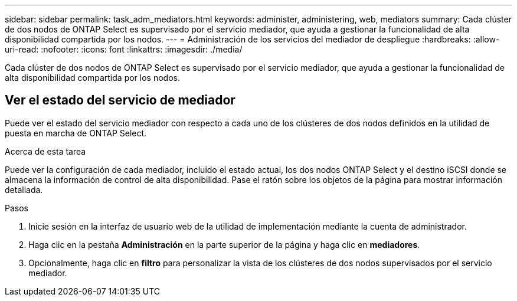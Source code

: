 ---
sidebar: sidebar 
permalink: task_adm_mediators.html 
keywords: administer, administering, web, mediators 
summary: Cada clúster de dos nodos de ONTAP Select es supervisado por el servicio mediador, que ayuda a gestionar la funcionalidad de alta disponibilidad compartida por los nodos. 
---
= Administración de los servicios del mediador de despliegue
:hardbreaks:
:allow-uri-read: 
:nofooter: 
:icons: font
:linkattrs: 
:imagesdir: ./media/


[role="lead"]
Cada clúster de dos nodos de ONTAP Select es supervisado por el servicio mediador, que ayuda a gestionar la funcionalidad de alta disponibilidad compartida por los nodos.



== Ver el estado del servicio de mediador

Puede ver el estado del servicio mediador con respecto a cada uno de los clústeres de dos nodos definidos en la utilidad de puesta en marcha de ONTAP Select.

.Acerca de esta tarea
Puede ver la configuración de cada mediador, incluido el estado actual, los dos nodos ONTAP Select y el destino iSCSI donde se almacena la información de control de alta disponibilidad. Pase el ratón sobre los objetos de la página para mostrar información detallada.

.Pasos
. Inicie sesión en la interfaz de usuario web de la utilidad de implementación mediante la cuenta de administrador.
. Haga clic en la pestaña *Administración* en la parte superior de la página y haga clic en *mediadores*.
. Opcionalmente, haga clic en *filtro* para personalizar la vista de los clústeres de dos nodos supervisados por el servicio mediador.

